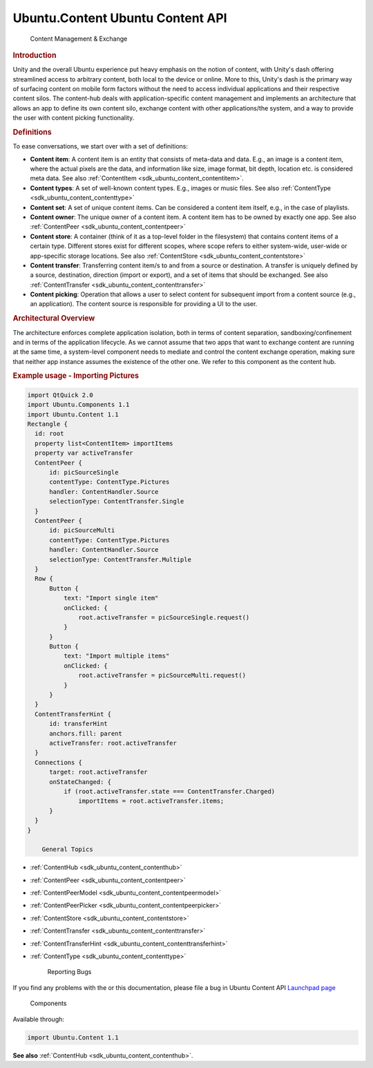.. _sdk_ubuntu_content_ubuntu_content_api:
Ubuntu.Content Ubuntu Content API
=================================


                Content Management & Exchange        
.. rubric:: Introduction
   :name: introduction

Unity and the overall Ubuntu experience put heavy emphasis on the notion
of content, with Unity's dash offering streamlined access to arbitrary
content, both local to the device or online. More to this, Unity's dash
is the primary way of surfacing content on mobile form factors without
the need to access individual applications and their respective content
silos. The content-hub deals with application-specific content
management and implements an architecture that allows an app to define
its own content silo, exchange content with other applications/the
system, and a way to provide the user with content picking
functionality.

.. rubric:: Definitions
   :name: definitions

To ease conversations, we start over with a set of definitions:

-  **Content item**: A content item is an entity that consists of
   meta-data and data. E.g., an image is a content item, where the
   actual pixels are the data, and information like size, image format,
   bit depth, location etc. is considered meta data. See also
   :ref:`ContentItem <sdk_ubuntu_content_contentitem>`.
-  **Content types**: A set of well-known content types. E.g., images or
   music files. See also
   :ref:`ContentType <sdk_ubuntu_content_contenttype>`
-  **Content set**: A set of unique content items. Can be considered a
   content item itself, e.g., in the case of playlists.
-  **Content owner**: The unique owner of a content item. A content item
   has to be owned by exactly one app. See also
   :ref:`ContentPeer <sdk_ubuntu_content_contentpeer>`
-  **Content store**: A container (think of it as a top-level folder in
   the filesystem) that contains content items of a certain type.
   Different stores exist for different scopes, where scope refers to
   either system-wide, user-wide or app-specific storage locations. See
   also :ref:`ContentStore <sdk_ubuntu_content_contentstore>`
-  **Content transfer**: Transferring content item/s to and from a
   source or destination. A transfer is uniquely defined by a source,
   destination, direction (import or export), and a set of items that
   should be exchanged. See also
   :ref:`ContentTransfer <sdk_ubuntu_content_contenttransfer>`
-  **Content picking**: Operation that allows a user to select content
   for subsequent import from a content source (e.g., an application).
   The content source is responsible for providing a UI to the user.

.. rubric:: Architectural Overview
   :name: architectural-overview

The architecture enforces complete application isolation, both in terms
of content separation, sandboxing/confinement and in terms of the
application lifecycle. As we cannot assume that two apps that want to
exchange content are running at the same time, a system-level component
needs to mediate and control the content exchange operation, making sure
that neither app instance assumes the existence of the other one. We
refer to this component as the content hub.

.. rubric:: Example usage - Importing Pictures
   :name: example-usage-importing-pictures

.. code:: qml

    import QtQuick 2.0
    import Ubuntu.Components 1.1
    import Ubuntu.Content 1.1
    Rectangle {
      id: root
      property list<ContentItem> importItems
      property var activeTransfer
      ContentPeer {
          id: picSourceSingle
          contentType: ContentType.Pictures
          handler: ContentHandler.Source
          selectionType: ContentTransfer.Single
      }
      ContentPeer {
          id: picSourceMulti
          contentType: ContentType.Pictures
          handler: ContentHandler.Source
          selectionType: ContentTransfer.Multiple
      }
      Row {
          Button {
              text: "Import single item"
              onClicked: {
                  root.activeTransfer = picSourceSingle.request()
              }
          }
          Button {
              text: "Import multiple items"
              onClicked: {
                  root.activeTransfer = picSourceMulti.request()
              }
          }
      }
      ContentTransferHint {
          id: transferHint
          anchors.fill: parent
          activeTransfer: root.activeTransfer
      }
      Connections {
          target: root.activeTransfer
          onStateChanged: {
              if (root.activeTransfer.state === ContentTransfer.Charged)
                  importItems = root.activeTransfer.items;
          }
      }
    }

        General Topics

-  :ref:`ContentHub <sdk_ubuntu_content_contenthub>`
-  :ref:`ContentPeer <sdk_ubuntu_content_contentpeer>`
-  :ref:`ContentPeerModel <sdk_ubuntu_content_contentpeermodel>`
-  :ref:`ContentPeerPicker <sdk_ubuntu_content_contentpeerpicker>`
-  :ref:`ContentStore <sdk_ubuntu_content_contentstore>`
-  :ref:`ContentTransfer <sdk_ubuntu_content_contenttransfer>`
-  :ref:`ContentTransferHint <sdk_ubuntu_content_contenttransferhint>`
-  :ref:`ContentType <sdk_ubuntu_content_contenttype>`

        Reporting Bugs
If you find any problems with the or this documentation, please file a
bug in Ubuntu Content API `Launchpad
page <https://bugs.launchpad.net/content-hub>`_ 

        Components
Available through:

.. code:: cpp

        import Ubuntu.Content 1.1

**See also** :ref:`ContentHub <sdk_ubuntu_content_contenthub>`.

